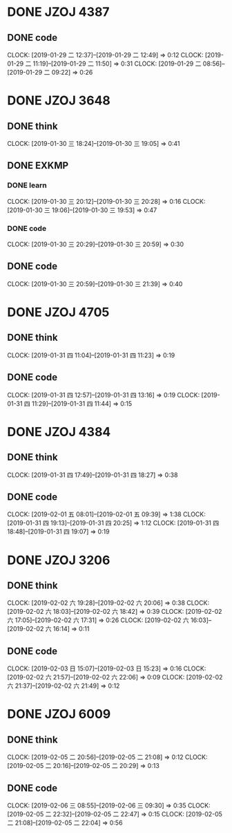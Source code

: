 * DONE JZOJ 4387
** DONE code
   CLOCK: [2019-01-29 二 12:37]--[2019-01-29 二 12:49] =>  0:12
   CLOCK: [2019-01-29 二 11:19]--[2019-01-29 二 11:50] =>  0:31
   CLOCK: [2019-01-29 二 08:56]--[2019-01-29 二 09:22] =>  0:26
* DONE JZOJ 3648
** DONE think
   CLOCK: [2019-01-30 三 18:24]--[2019-01-30 三 19:05] =>  0:41
** DONE EXKMP
*** DONE learn
    CLOCK: [2019-01-30 三 20:12]--[2019-01-30 三 20:28] =>  0:16
    CLOCK: [2019-01-30 三 19:06]--[2019-01-30 三 19:53] =>  0:47
*** DONE code
    CLOCK: [2019-01-30 三 20:29]--[2019-01-30 三 20:59] =>  0:30
** DONE code
   CLOCK: [2019-01-30 三 20:59]--[2019-01-30 三 21:39] =>  0:40
* DONE JZOJ 4705
** DONE think
   CLOCK: [2019-01-31 四 11:04]--[2019-01-31 四 11:23] =>  0:19
** DONE code
   CLOCK: [2019-01-31 四 12:57]--[2019-01-31 四 13:16] =>  0:19
   CLOCK: [2019-01-31 四 11:29]--[2019-01-31 四 11:44] =>  0:15
* DONE JZOJ 4384
** DONE think
   CLOCK: [2019-01-31 四 17:49]--[2019-01-31 四 18:27] =>  0:38
** DONE code
   CLOCK: [2019-02-01 五 08:01]--[2019-02-01 五 09:39] =>  1:38
   CLOCK: [2019-01-31 四 19:13]--[2019-01-31 四 20:25] =>  1:12
   CLOCK: [2019-01-31 四 18:48]--[2019-01-31 四 19:07] =>  0:19
* DONE JZOJ 3206
** DONE think
    CLOCK: [2019-02-02 六 19:28]--[2019-02-02 六 20:06] =>  0:38
    CLOCK: [2019-02-02 六 18:03]--[2019-02-02 六 18:42] =>  0:39
    CLOCK: [2019-02-02 六 17:05]--[2019-02-02 六 17:31] =>  0:26
    CLOCK: [2019-02-02 六 16:03]--[2019-02-02 六 16:14] =>  0:11
** DONE code
    CLOCK: [2019-02-03 日 15:07]--[2019-02-03 日 15:23] =>  0:16
    CLOCK: [2019-02-02 六 21:57]--[2019-02-02 六 22:06] =>  0:09
    CLOCK: [2019-02-02 六 21:37]--[2019-02-02 六 21:49] =>  0:12
* DONE JZOJ 6009
** DONE think
    CLOCK: [2019-02-05 二 20:56]--[2019-02-05 二 21:08] =>  0:12
    CLOCK: [2019-02-05 二 20:16]--[2019-02-05 二 20:29] =>  0:13
** DONE code 
    CLOCK: [2019-02-06 三 08:55]--[2019-02-06 三 09:30] =>  0:35
    CLOCK: [2019-02-05 二 22:32]--[2019-02-05 二 22:47] =>  0:15
    CLOCK: [2019-02-05 二 21:08]--[2019-02-05 二 22:04] =>  0:56
